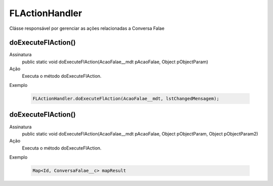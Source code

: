 #######################
FLActionHandler
#######################

Clásse responsável por gerenciar as ações relacionadas a Conversa Falae

doExecuteFlAction()
~~~~~~~~~~~~~~~~~~~~
Assinatura
  public static void doExecuteFlAction(AcaoFalae__mdt pAcaoFalae, Object pObjectParam) 
Ação
  Executa o método doExecuteFlAction.
Exemplo

   .. code-block:: apex

      FLActionHandler.doExecuteFlAction(AcaoFalae__mdt, lstChangedMensagem);
      
doExecuteFlAction()
~~~~~~~~~~~~~~~~~~~~
Assinatura
  public static void doExecuteFlAction(AcaoFalae__mdt pAcaoFalae, Object pObjectParam, Object pObjectParam2)
Ação
  Executa o método doExecuteFlAction.
Exemplo

   .. code-block:: apex

      Map<Id, ConversaFalae__c> mapResult
      
